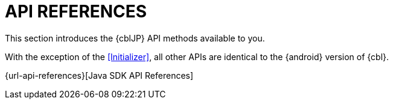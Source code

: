 = API REFERENCES
:page-aliases: refer/java-ref-api.adoc

This section introduces the {cblJP} API methods available to you.

With the exception of the <<Initializer>>, all other APIs are identical to the {android} version of {cbl}.

{url-api-references}[Java SDK API References]
// link:https://docs.couchbase.com/couchbase-lite/{version}/java.html[Java API References]
